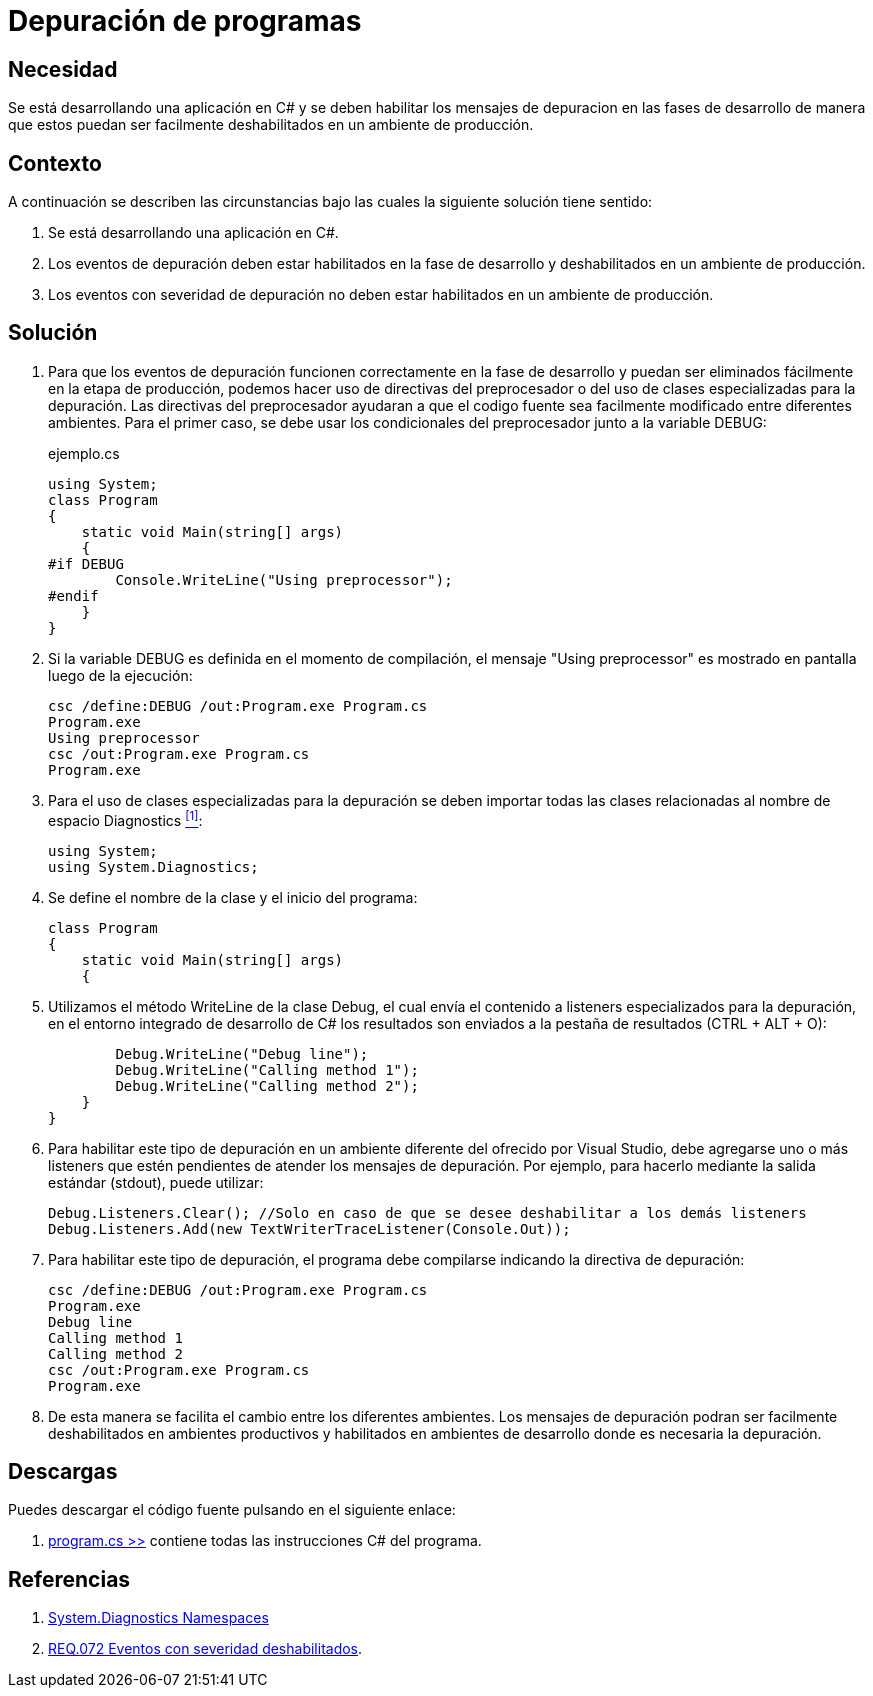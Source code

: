 :slug: defends/csharp/depurar-programas/
:category: csharp
:description: Nuestros ethical hackers explican cómo evitar vulnerabilidades de seguridad mediante la programación segura en C Sharp al habilitar los mensajes de depuracion en un ambiente de desarrollo para que estos puedan ser facilmente eliminados al ser desplegada la aplicacion en un ambiente productivo.
:keywords: C Sharp, Seguridad, Desarrollo, Depuración, Buenas Prácticas, Programación.
:defends: yes

= Depuración de programas

== Necesidad

Se está desarrollando una aplicación en +C#+ y se deben habilitar los mensajes
de depuracion en las fases de desarrollo de manera que estos puedan ser
facilmente deshabilitados en un ambiente de producción.

== Contexto

A continuación se describen las circunstancias bajo las cuales la siguiente
solución tiene sentido:

. Se está desarrollando una aplicación en +C#+.
. Los eventos de depuración deben estar habilitados en la fase de desarrollo
y deshabilitados en un ambiente de producción.
. Los eventos con severidad de depuración no deben estar habilitados en
un ambiente de producción.

== Solución

. Para que los eventos de depuración funcionen correctamente en la fase de
desarrollo y puedan ser eliminados fácilmente en la etapa de producción,
podemos hacer uso de directivas del preprocesador o del uso de clases
especializadas para la depuración.
Las directivas del preprocesador ayudaran a que el codigo fuente sea
facilmente modificado entre diferentes ambientes.
Para el primer caso, se debe usar los condicionales del preprocesador junto a
la variable +DEBUG+:
+
.ejemplo.cs
[source, csharp, linenums]
----
using System;
class Program
{
    static void Main(string[] args)
    {
#if DEBUG
        Console.WriteLine("Using preprocessor");
#endif
    }
}
----

. Si la variable +DEBUG+ es definida en el momento de compilación, el mensaje
+"Using preprocessor"+ es mostrado en pantalla luego de la ejecución:
+
[source, bash]
----
csc /define:DEBUG /out:Program.exe Program.cs
Program.exe
Using preprocessor
csc /out:Program.exe Program.cs
Program.exe
----

. Para el uso de clases especializadas para la depuración se deben importar
todas las clases relacionadas al nombre de espacio +Diagnostics+ <<r1, ^[1]^>>:
+
[source, csharp, linenums]
----
using System;
using System.Diagnostics;
----

. Se define el nombre de la clase y el inicio del programa:
+
[source, csharp, linenums]
----
class Program
{
    static void Main(string[] args)
    {
----

. Utilizamos el método +WriteLine+ de la clase +Debug+, el cual envía
el contenido a +listeners+ especializados para la depuración, en el entorno
integrado de desarrollo de C# los resultados son
enviados a la pestaña de resultados +(CTRL + ALT + O)+:
+
[source, csharp, linenums]
----
        Debug.WriteLine("Debug line");
        Debug.WriteLine("Calling method 1");
        Debug.WriteLine("Calling method 2");
    }
}
----

. Para habilitar este tipo de depuración en un ambiente diferente del ofrecido
por +Visual Studio+, debe agregarse uno o más +listeners+ que estén pendientes
de atender los mensajes de depuración.
Por ejemplo, para hacerlo mediante la salida
estándar (+stdout+), puede utilizar:
+
[source, csharp, linenums]
----
Debug.Listeners.Clear(); //Solo en caso de que se desee deshabilitar a los demás listeners
Debug.Listeners.Add(new TextWriterTraceListener(Console.Out));
----

. Para habilitar este tipo de depuración, el programa debe compilarse indicando
la directiva de depuración:
+
[source, bash]
----
csc /define:DEBUG /out:Program.exe Program.cs
Program.exe
Debug line
Calling method 1
Calling method 2
csc /out:Program.exe Program.cs
Program.exe
----

. De esta manera se facilita el cambio entre los diferentes ambientes. Los
mensajes de depuración podran ser facilmente deshabilitados en ambientes
productivos y habilitados en ambientes de desarrollo
donde es necesaria la depuración.

== Descargas

Puedes descargar el código fuente
pulsando en el siguiente enlace:

. [button]#link:src/program.cs[program.cs >>]# contiene
todas las instrucciones +C#+ del programa.

== Referencias

. [[r1]] link:http://msdn.microsoft.com/en-us/library/gg145030.aspx[System.Diagnostics Namespaces]
. [[r2]] link:../../../rules/072/[REQ.072 Eventos con severidad deshabilitados].
